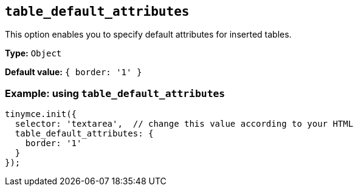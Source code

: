 [[table_default_attributes]]
== `+table_default_attributes+`

This option enables you to specify default attributes for inserted tables.

*Type:* `+Object+`

*Default value:* `+{ border: '1' }+`

=== Example: using `+table_default_attributes+`

[source,js]
----
tinymce.init({
  selector: 'textarea',  // change this value according to your HTML
  table_default_attributes: {
    border: '1'
  }
});
----
